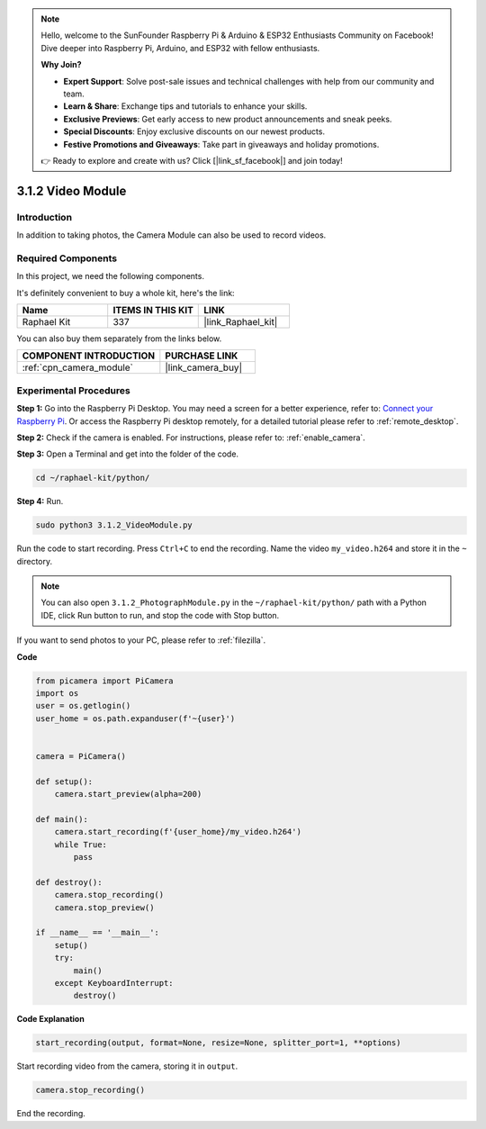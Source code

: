 .. note::

    Hello, welcome to the SunFounder Raspberry Pi & Arduino & ESP32 Enthusiasts Community on Facebook! Dive deeper into Raspberry Pi, Arduino, and ESP32 with fellow enthusiasts.

    **Why Join?**

    - **Expert Support**: Solve post-sale issues and technical challenges with help from our community and team.
    - **Learn & Share**: Exchange tips and tutorials to enhance your skills.
    - **Exclusive Previews**: Get early access to new product announcements and sneak peeks.
    - **Special Discounts**: Enjoy exclusive discounts on our newest products.
    - **Festive Promotions and Giveaways**: Take part in giveaways and holiday promotions.

    👉 Ready to explore and create with us? Click [|link_sf_facebook|] and join today!

.. _3.1.2_py:

3.1.2 Video Module
=====================

Introduction
-----------------

In addition to taking photos, the Camera Module can also be used to record videos.

Required Components
------------------------------

In this project, we need the following components. 

.. image:: ../img/photo1.png
  :width: 800

It's definitely convenient to buy a whole kit, here's the link: 

.. list-table::
    :widths: 20 20 20
    :header-rows: 1

    *   - Name	
        - ITEMS IN THIS KIT
        - LINK
    *   - Raphael Kit
        - 337
        - |link_Raphael_kit|

You can also buy them separately from the links below.

.. list-table::
    :widths: 30 20
    :header-rows: 1

    *   - COMPONENT INTRODUCTION
        - PURCHASE LINK

    *   - :ref:`cpn_camera_module`
        - |link_camera_buy|

Experimental Procedures
------------------------------

**Step 1:** Go into the Raspberry Pi Desktop. You may need a screen for a better experience, refer to: `Connect your Raspberry Pi <https://projects.raspberrypi.org/en/projects/raspberry-pi-setting-up/3>`_. Or access the Raspberry Pi desktop remotely, for a detailed tutorial please refer to :ref:`remote_desktop`.

**Step 2:** Check if the camera is enabled. For instructions, please refer to: :ref:`enable_camera`.

**Step 3:** Open a Terminal and get into the folder of the code.


.. code-block::

    cd ~/raphael-kit/python/

**Step 4:** Run.


.. code-block::

    sudo python3 3.1.2_VideoModule.py

Run the code to start recording. Press ``Ctrl+C`` to end the recording. Name the video ``my_video.h264`` and store it in the ``~`` directory.

.. note::

    You can also open ``3.1.2_PhotographModule.py`` in the ``~/raphael-kit/python/`` path with a Python IDE, click Run button to run, and stop the code with Stop button.

If you want to send photos to your PC, please refer to :ref:`filezilla`.


**Code**

.. code-block:: python

    from picamera import PiCamera
    import os
    user = os.getlogin()
    user_home = os.path.expanduser(f'~{user}')


    camera = PiCamera()
    
    def setup():
        camera.start_preview(alpha=200)
    
    def main():
        camera.start_recording(f'{user_home}/my_video.h264')
        while True:
            pass    
    
    def destroy():
        camera.stop_recording()
        camera.stop_preview()
    
    if __name__ == '__main__':
        setup()
        try:
            main()
        except KeyboardInterrupt:
            destroy()

**Code Explanation**

.. code-block:: python

    start_recording(output, format=None, resize=None, splitter_port=1, **options)

Start recording video from the camera, storing it in ``output``.

.. code-block:: python

    camera.stop_recording()

End the recording.
